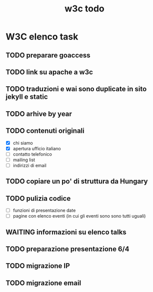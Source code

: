 #+TITLE: w3c todo
#+STARTUP: showall
#+TAGS: w3c

* W3C elenco task
** TODO preparare goaccess
** TODO link su apache a w3c
** TODO traduzioni e wai sono duplicate in sito jekyll e static
** TODO arhive by year
** TODO contenuti originali
   - [X] chi siamo
   - [X] apertura ufficio italiano
   - [ ] contatto telefonico
   - [ ] mailing list
   - [ ] indirizzi di email
** TODO copiare un po' di struttura da Hungary
** TODO pulizia codice
   - [ ] funzioni di presentazione date
   - [ ] pagine con elenco eventi (in cui gli eventi sono sono tutti uguali)
** WAITING informazioni su elenco talks
** TODO preparazione presentazione 6/4
   DEADLINE: <2017-03-31 Fri>
** TODO migrazione IP
** TODO migrazione email
